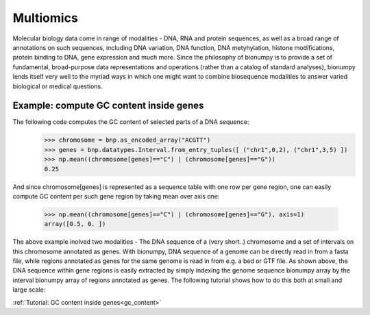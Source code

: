 Multiomics
===========
Molecular biology data come in range of modalities - DNA, RNA and protein sequences, as well as a broad range of annotations on such sequences, including DNA variation, DNA function, DNA metyhylation, histone modifications, protein binding to DNA, gene expression and much more. Since the philosophy of bionumpy is to provide a set of fundamental, broad-purpose data representations and operations (rather than a catalog of standard analyses), bionumpy lends itself very well to the myriad ways in which one might want to combine biosequence modalities to answer varied biological or medical questions.

Example: compute GC content inside genes
----------------------------------------
The following code computes the GC content of selected parts of a DNA sequence:
    >>> chromosome = bnp.as_encoded_array("ACGTT")
    >>> genes = bnp.datatypes.Interval.from_entry_tuples([ ("chr1",0,2), ("chr1",3,5) ])
    >>> np.mean((chromosome[genes]=="C") | (chromosome[genes]=="G"))
    0.25

And since chromosome[genes] is represented as a sequence table with one row per gene region, one can easily compute GC content per such gene region by taking mean over axis one:

    >>> np.mean((chromosome[genes]=="C") | (chromosome[genes]=="G"), axis=1)
    array([0.5, 0. ])

The above example inolved two modalities - The DNA sequence of a (very short..) chromosome and a set of  intervals on this chromosome annotated as genes. With bionumpy, DNA sequence of a genome can be directly read in from a fasta file, while regions annotated as genes for the same genome is read in from e.g. a bed or GTF file. As shown above, the DNA sequence within gene regions is easily extracted by simply indexing the genome sequence bionumpy array by the interval bionumpy array of regions annotated as genes. The following tutorial shows how to do this both at small and large scale:

:ref:`Tutorial: GC content inside genes<gc_content>`


